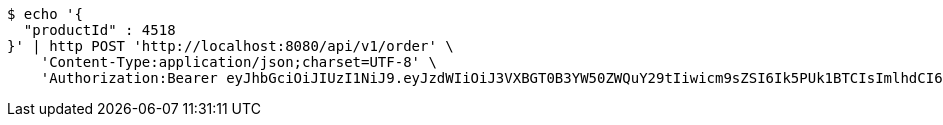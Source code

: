 [source,bash]
----
$ echo '{
  "productId" : 4518
}' | http POST 'http://localhost:8080/api/v1/order' \
    'Content-Type:application/json;charset=UTF-8' \
    'Authorization:Bearer eyJhbGciOiJIUzI1NiJ9.eyJzdWIiOiJ3VXBGT0B3YW50ZWQuY29tIiwicm9sZSI6Ik5PUk1BTCIsImlhdCI6MTcxNzAzMDYzNiwiZXhwIjoxNzE3MDM0MjM2fQ.Dm51z3uvMqS0QYaZjJ4HdC4coz4syz-ajayZ75Qd4Yw'
----